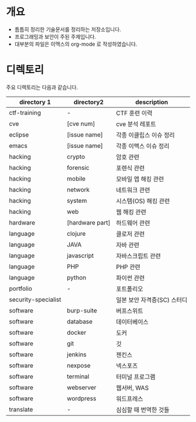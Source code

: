 
* 개요 
- 틈틈히 정리한 기술문서를 정리하는 저장소입니다. 
- 프로그래밍과 보안이 주된 주제입니다. 
- 대부분의 파일은 이맥스의 org-mode 로 작성하였습니다. 

* 디렉토리
주요 디렉토리는 다음과 같습니다. 

| directory 1         | directory2      | description                 |
|---------------------+-----------------+-----------------------------|
| ctf-training        | -               | CTF 훈련 이력               |
| cve                 | [cve num]       | cve 분석 레포트             |
| eclipse             | [issue name]    | 각종 이클립스 이슈 정리     |
| emacs               | [issue name]    | 각종 이맥스 이슈 정리       |
| hacking             | crypto          | 암호 관련                   |
| hacking             | forensic        | 포렌식 관련                 |
| hacking             | mobile          | 모바일 앱 해킹 관련         |
| hacking             | network         | 네트워크 관련               |
| hacking             | system          | 시스템(OS) 해킹 관련        |
| hacking             | web             | 웹 해킹 관련                |
| hardware            | [hardware part] | 하드웨어 관련               |
| language            | clojure         | 클로저 관련                 |
| language            | JAVA            | 자바 관련                   |
| language            | javascript      | 자바스크립트 관련           |
| language            | PHP             | PHP 관련                    |
| language            | python          | 파이썬 관련                 |
| portfolio           | -               | 포트폴리오                  |
| security-specialist |                 | 일본 보안 자격증(SC) 스터디 |
| software            | burp-suite      | 버프스위트                  |
| software            | database        | 데이터베이스                |
| software            | docker          | 도커                        |
| software            | git             | 깃                          |
| software            | jenkins         | 젠킨스                      |
| software            | nexpose         | 넥스포즈                    |
| software            | terminal        | 터미널 프로그램             |
| software            | webserver       | 웹서버, WAS                 |
| software            | wordpress       | 워드프레스                  |
| translate           | -               | 심심할 때 번역한 것들       |


